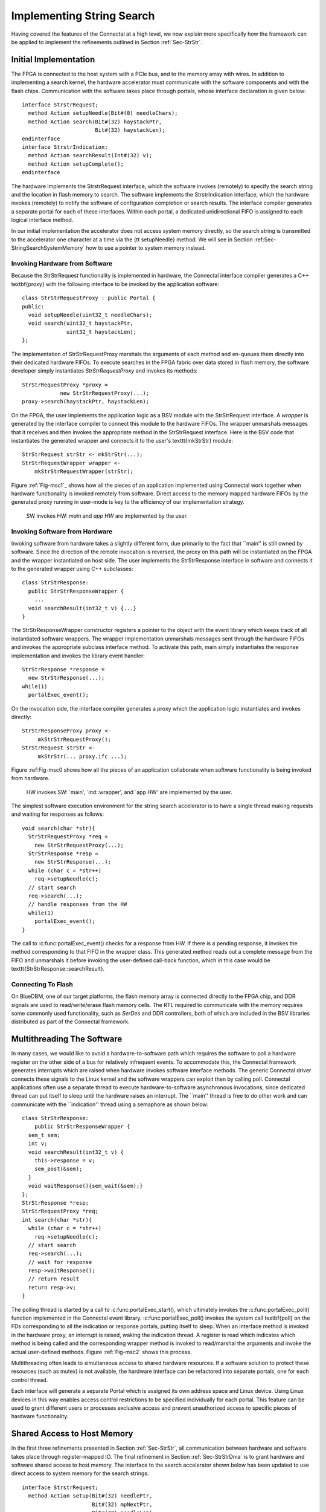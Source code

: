 .. Sec-Impl:

Implementing String Search
==========================

Having covered the features of the Connectal at a high level, we now
explain more specifically how the framework can be applied to
implement the refinements outlined in Section :ref:`Sec-StrStr`.

Initial Implementation
----------------------

The FPGA is connected to the host system with a PCIe bus, and to the
memory array with wires.  In addition to implementing a search kernel,
the hardware accelerator must communicate with the software components
and with the flash chips.  Communication with the software takes place
through portals, whose interface declaration is given below::

    interface StrstrRequest;
      method Action setupNeedle(Bit#(8) needleChars);
      method Action search(Bit#(32) haystackPtr,
			   Bit#(32) haystackLen);
    endinterface
    interface StrstrIndication;
      method Action searchResult(Int#(32) v);
      method Action setupComplete();
    endinterface

The hardware implements the StrstrRequest interface, which the
software invokes (remotely) to specify the search string and the
location in flash memory to search.  The software implements the
StrstrIndication interface, which the hardware invokes (remotely) to
notify the software of configuration completion or search results.
The interface compiler generates a separate portal for each of these
interfaces. Within each portal, a dedicated unidirectional FIFO is
assigned to each logical interface method.

In our initial implementation the accelerator does not access system
memory directly, so the search string is transmitted to the
accelerator one character at a time via the {\tt setupNeedle}
method. We will see in Section :ref:Sec-StringSearchSystemMemory` how
to use a pointer to system memory instead. 

Invoking Hardware from Software
^^^^^^^^^^^^^^^^^^^^^^^^^^^^^^^


Because the StrStrRequest functionality is implemented in hardware,
the Connectal interface compiler generates a C++ \textbf{proxy} with
the following interface to be invoked by the application software::

    class StrStrRequestProxy : public Portal {
    public:
      void setupNeedle(uint32_t needleChars);
      void search(uint32_t haystackPtr,
		  uint32_t haystackLen);
    };

The implementation of StrStrRequestProxy marshals the arguments of
each method and en-queues them directly into their dedicated hardware
FIFOs. To execute searches in the FPGA fabric over data stored in
flash memory, the software developer simply instantiates
*StrStrRequestProxy* and invokes its methods::

    StrStrRequestProxy *proxy = 
		new StrStrRequestProxy(...);
    proxy->search(haystackPtr, haystackLen);

On the FPGA, the user implements the application logic as a BSV module
with the StrStrRequest interface. A *wrapper* is generated by
the interface compiler to connect this module to the hardware
FIFOs. The wrapper unmarshals messages that it receives and then
invokes the appropriate method in the StrStrRequest interface.  Here
is the BSV code that instantiates the generated wrapper and connects
it to the user's \texttt{mkStrStr} module::

    StrStrRequest strStr <- mkStrStr(...);
    StrStrRequestWrapper wrapper <-
	mkStrStrRequestWrapper(strStr);

Figure :ref:`Fig-msc1`_ shows how all the pieces of an application
implemented using Connectal work together when hardware functionality
is invoked remotely from software.  Direct access to the memory mapped
hardware FIFOs by the generated proxy running in user-mode is key to
the efficiency of our implementation strategy.

.. only:: html

   .. image:: images/msc1.*

.. only:: latexpdf

   .. image:: design/images/msc1.png

.. _Fig-msc1: 

.. figure:: images/msc1.png

   SW invokes HW: *main* and *app HW* are implemented by the user.


Invoking Software from Hardware
^^^^^^^^^^^^^^^^^^^^^^^^^^^^^^^

Invoking software from hardware takes a slightly different form, due
primarily to the fact that ``main'' is still owned by software.  Since
the direction of the remote invocation is reversed, the proxy on this
path will be instantiated on the FPGA and the wrapper instantiated on
host side.  The user implements the StrStrResponse interface in
software and connects it to the generated wrapper using C++
subclasses::

    class StrStrResponse:
      public StrStrResponseWrapper {
	...
      void searchResult(int32_t v) {...}
    }

The StrStrResponseWrapper constructor registers a pointer to the
object with the event library which keeps track of all instantiated
software wrappers.  The wrapper implementation unmarshals messages
sent through the hardware FIFOs and invokes the appropriate subclass
interface method.  To activate this path, main simply instantiates the
response implementation and invokes the library event handler::

      StrStrResponse *response = 
	new StrStrResponse(...);
      while(1)
	portalExec_event();

On the invocation side, the interface compiler generates a proxy which
the application logic instantiates and invokes directly::

    StrStrResponseProxy proxy <-
	 mkStrStrRequestProxy();
    StrStrRequest strStr <- 
	 mkStrStr(... proxy.ifc ...);

Figure :ref:Fig-msc0 shows how all the pieces of an application
collaborate when software functionality is being invoked from
hardware.

.. only:: html

   .. image:: images/msc0.*

.. only:: latexpdf

   .. image:: images/msc0.png

.. _Fig-msc0:

.. figure:: images/msc0.png

       HW invokes SW: `main', `ind::wrapper', and `app HW' are implemented by the user.

The simplest software execution environment for the string search accelerator
is to have a single thread making requests and waiting for responses as
follows::

    void search(char *str){
      StrStrRequestProxy *req = 
	new StrStrRequestProxy(...);
      StrStrResponse *resp = 
	new StrStrResponse(...);
      while (char c = *str++)
	req->setupNeedle(c);
      // start search
      req->search(...);
      // handle responses from the HW
      while(1)
	portalExec_event();
    }

The call to :c:func:portalExec_event() checks for a response from HW.  If
there is a pending response, it invokes the method corresponding to
that FIFO in the wrapper class.  This generated method reads out a
complete message from the FIFO and unmarshals it before invoking the
user-defined call-back function, which in this case would be
\texttt{StrStrResponse::searchResult}.

Connecting To Flash
^^^^^^^^^^^^^^^^^^^

On BlueDBM, one of our target platforms, the flash memory array is connected directly
to the FPGA chip, and DDR signals are used to read/write/erase flash
memory cells. The RTL required to communicate with the memory requires
some commonly used functionality, such as *SerDes* and DDR
controllers, both of which are included in the BSV libraries
distributed as part of the Connectal framework.

Multithreading The Software
---------------------------

In many cases, we would like to avoid a hardware-to-software path
which requires the software to poll a hardware register on the other
side of a bus for relatively infrequent events.  To accommodate this,
the Connectal framework generates interrupts which are raised when
hardware invokes software interface methods.  The generic Connectal
driver connects these signals to the Linux kernel and the software
wrappers can exploit then by calling poll.  Connectal applications
often use a separate thread to execute hardware-to-software
asynchronous invocations, since dedicated thread can put itself to sleep until the
hardware raises an interrupt.  The ``main'' thread is free to do other
work and can communicate with the ``indication'' thread using a
semaphore as shown below::

    class StrStrResponse:
	public StrStrResponseWrapper {
      sem_t sem;
      int v;
      void searchResult(int32_t v) {
	this->response = v;
	sem_post(&sem);
      }
      void waitResponse(){sem_wait(&sem);}
    };
    StrStrResponse *resp;
    StrStrRequestProxy *req;
    int search(char *str){
      while (char c = *str++)
	req->setupNeedle(c);
      // start search
      req->search(...);
      // wait for response
      resp->waitResponse();
      // return result
      return resp->v;
    }

The polling thread is started by a call
to :c:func:portalExec_start(), which ultimately invokes
the :c:func:portalExec_poll() function implemented in the Connectal
event library.  :c:func:portalExec_poll() invokes the system call
\textbf{poll} on the FDs corresponding to all the indication or response portals,
putting itself to sleep.  When an interface method is invoked in the
hardware proxy, an interrupt is raised, waking the indication thread.
A register is read which indicates which method is being called and
the corresponding wrapper method is invoked to read/marshal the
arguments and invoke the actual user-defined methods.
Figure :ref:`Fig-msc2` shows this process.

.. only:: html

   .. image:: images/msc2.*

.. only:: latexpdf

   .. image:: images/msc2.png

.. _Fig-msc2:

.. figure:: 

    HW invokes SW using interrupts

Multithreading often leads to simultaneous access to shared
hardware resources.  If a software solution to protect
these resources (such as mutex) is not available, the hardware interface
can be refactored into separate portals, one for each control thread.

Each interface will generate a separate Portal which is assigned its own
address space and Linux device.  Using Linux devices in this way
enables access control restrictions to be specified individually for
each portal.  This feature can be used to grant different users or
processes exclusive access and prevent unauthorized access to specific
pieces of hardware functionality.

.. Sec-StringSearchSystemMemory:

Shared Access to Host Memory
----------------------------


In the first three refinements presented in Section :ref:`Sec-StrStr`,
all communication between hardware and software takes place through
register-mapped IO.  The final refinement in
Section :ref:`Sec-StrStrDma` is to grant hardware and software shared
access to host memory.  The interface to the search accelerator shown
below has been updated to use direct access to system memory for the
search strings::

    interface StrstrRequest;
      method Action setup(Bit#(32) needlePtr,
			  Bit#(32) mpNextPtr,
			  Bit#(32) needleLen);
      method Action search(Bit#(32) haystackPtr,
			   Bit#(32) haystackLen,
			   Bit#(32) iterCount);
    endinterface
    interface StrstrIndication;
       method Action searchResult(Int#(32) v);
       method Action setupComplete();
    endinterface

In order to share memory with hardware accelerators, it needs to be
allocated using :c:func:portalAlloc(). Here is the search function updated
accordingly::

    int search(char *str){
      int size = strlen(str)+1;
      int fd = portalAlloc(size, 0);
      char *sharedStr = portalMmap(fd, size);
      strcpy(sharedStr, str);
      // send a DMA reference to the search pattern
      req->needle(dma->reference(fd), size);
      // start search
      req->search(...);
      resp->waitResponse();
      ... unmap and free the string
      return resp->v;
    }

The application allocates shared memory via {\tt portalAlloc}, which
returns a file descriptor, and then passes that file descriptor to
{\tt mmap}, which maps the physical pages into the application's
address space. The file descriptor corresponds to a
dmabuf\cite{dmabuf}, which is a standard Linux kernel mechanism.

To share that memory with the accelerator, the application calls {\tt
  reference}, which sends a logical to physical address
mapping to the hardware's address translator. The call to {\tt
  reference} returns a handle, which the application sends to
the accelerator. Connectal's BSV libraries for DMA enable the
accelerator to read or write from offsets to these handles,
taking care of address translation transparently.

To fully exploit the data parallelism, {\tt mkStrStr} partitions the
search space into $p$ partitions. It instantiates two memory read
trees from the Connectal library ({\tt MemReadEngineV}, discussed in
Section :ref:`Sec-MemReadEngine`, each with $p$ read servers.  One set
is used by the search kernels to read the configuration data from the
host memory, while the other is used to read the ``haystack'' from
flash.

On supported platforms such as Zynq which provide multiple physical
master connections to system memory, Connectal interleaves DMA
requests over the parallel links. It does this on a per-read-client
basis, rather than a per-request basis.

Alternate Portal Implementations
--------------------------------

Connectal separates the generation of code for marshalling and
unmarshaling method arguments from the transport mechanism used to
transmit the messages. This separation enables ``swappable''
application-specific transport libraries.  In light of this, a large
number of transport mechanism can be considered. Switching between
mechanism requires a simple directive in the project Makefile (more
details are given in Section :ref:`Sec-ToolChain`).

By default, each portal is mapped to a region of address space and a
memory-mapped FIFO channel is generated for each method. Though
software access to all FIFO channels in a design may occur through
single bus slave interface, Connectal libraries implement their
multiplexing to ensure that each FIFO is independent, allowing
concurrent access to different methods from multiple threads or
processes.

The default portal library implements the method FIFOs in the hardware
accelerator. This provides the lowest latency path between hardware
and software, taking about 1 microsecond to send a message. If higher
bandwidth or transaction rates are needed, FIFOs implemented as a ring buffer in DRAM can be
used instead.  This requires more instructions per message send and
receive, but may achieve higher throughput between the CPU and
hardware.

During the design exploration process, a component originally
implemented on the FPGA may migrate to software running on the host
processor.  Remote invocations which were originally from software to
hardware must be recast as software to software. Without changing the
IDL specification, the transport mechanism assigned to a portal can be
re-specified to implement communication between software components
running either on the same host or across a network.  

Connectal uses UNIX sockets or shared memory to transport messages
between the application software components or the hardware simulator.
In other situations, TCP or UDP can be used to transport the messages
to hardware running on another machine.  Viable connections to the
FPGA board range from low-speed interconnects such as JTAG, SPI, to
higher-speed interconnects such as USB or Aurora over multi-gigabit
per second transceivers.
